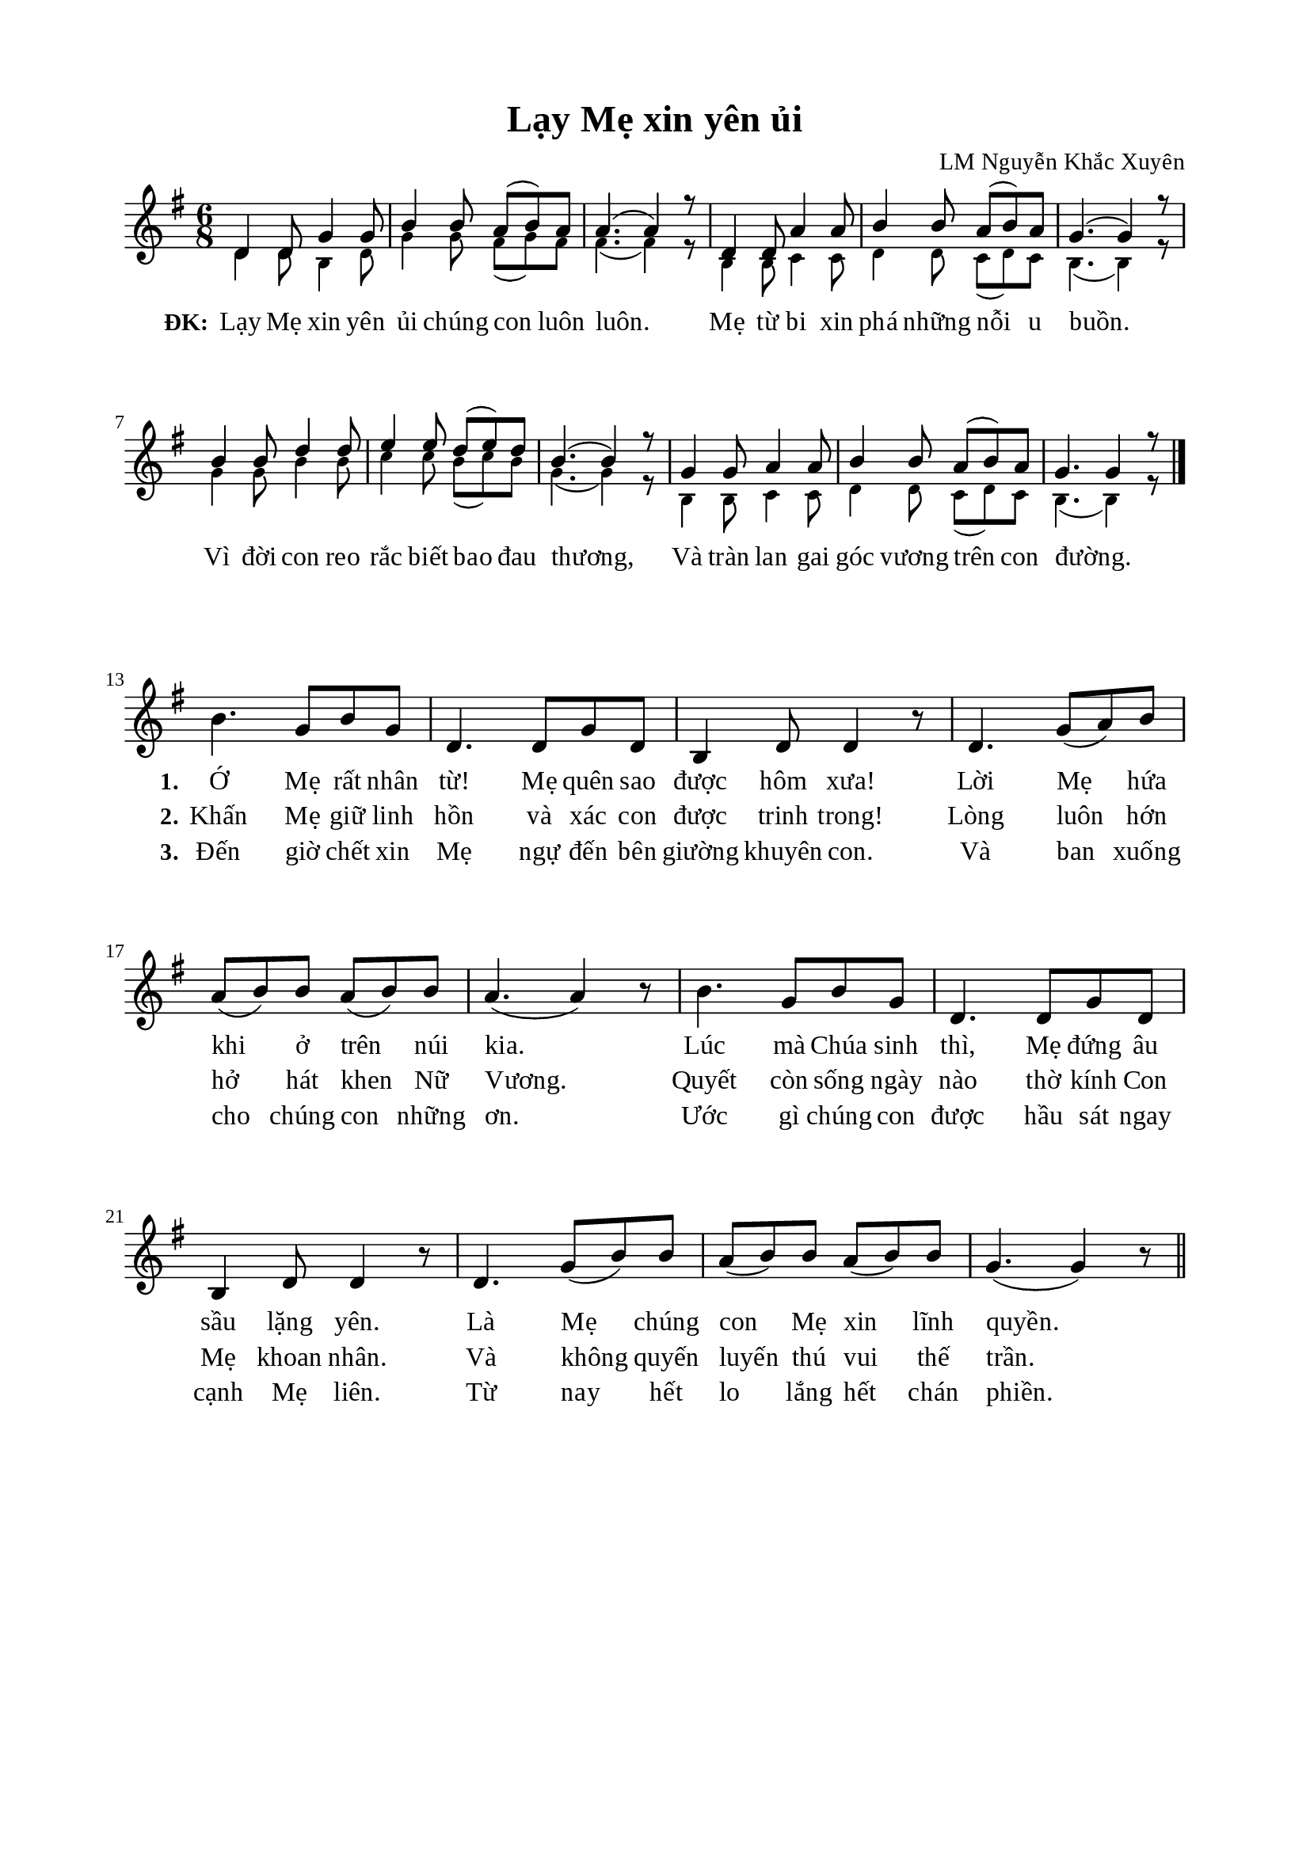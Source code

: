 %%%%%%%%%%%%%%%%%%%%%%%%%%%%%
% Nội dung tài liệu
% 1. Cài đặt chung
% 2. Nhạc điệp khúc
% 3. Nhạc phiên khúc
% 4. Lời điệp khúc
% 5. Lời phiên khúc
% 6. Bố trí
%%%%%%%%%%%%%%%%%%%%%%%%%%%%%

%%%%%%%%%%%%%%%%%%%%%%%%%%%%%
% 1. Cài đặt chung
%%%%%%%%%%%%%%%%%%%%%%%%%%%%%
\version "2.18.2"

\header {
  title = "Lạy Mẹ xin yên ủi"
  composer = "LM Nguyễn Khắc Xuyên"
  tagline = ##f
}

global = {
  \key g \major
  \time 6/8
}

\paper {
  #(set-paper-size "a4")
  top-margin = 15\mm
  bottom-margin = 15\mm
  left-margin = 20\mm
  right-margin = 20\mm
  indent = #0
  #(define fonts
	 (make-pango-font-tree "Liberation Serif"
	 		       "Liberation Serif"
			       "Liberation Serif"
			       (/ 20 20)))
}

%%%%%%%%%%%%%%%%%%%%%%%%%%%%%
% 2. Nhạc điệp khúc
%%%%%%%%%%%%%%%%%%%%%%%%%%%%%
sopChorus = \relative c' {
  d4 d8 g4 g8 |
  b4 b8 a8(b8) a8 |
  a4.(a4) r8 |
  d,4 d8 a'4 a8 |
  b4 b8 a8(b8) a8 |
  g4.(g4) r8 |
  b4 b8 d4 d8 |
  e4 e8 d8(e8) d8 |
  b4.(b4) r8 |
  g4 g8 a4 a8 |
  b4 b8 a8(b8) a8 |
  g4. g4 r8 \bar "|." \break
}

bassChorus = \relative c' {
	\override NoteHead.font-size = #-2
  d4 d8 b4 d8 |
  g4 g8 fis8(g8) fis8 |
  fis4.(fis4) r8 |
  b,4 b8 c4 c8 |
  d4 d8 c8(d8) c8 |
  b4.(b4) r8 |
  g'4 g8 b4 b8 |
  c4 c8 b8(c8) b8 |
  g4.(g4) r8 |
  b,4 b8 c4 c8 |
  d4 d8 c8(d8) c8 |
  b4.(b4) r8 \bar "|." \break
}

%%%%%%%%%%%%%%%%%%%%%%%%%%%%%
% 3. Nhạc phiên khúc
%%%%%%%%%%%%%%%%%%%%%%%%%%%%%
verseMusic = \relative c' {
  \bar "" \set Score.currentBarNumber = #13
	b'4. g8 b8 g8 |
  d4. d8 g8 d8 |
	b4 d8 d4 r8 |
	d4. g8(a8) b8 |
	a8(b8) b8 a8(b8) b8 |
	a4.(a4) r8 |
	b4. g8 b8 g8 |
	d4. d8 g8 d8 |
	b4 d8 d4 r8 |
	d4. g8(b8) b8 |
	a8(b8) b8 a8(b8) b8 |
	g4.(g4) r8 \bar "||"
}

%%%%%%%%%%%%%%%%%%%%%%%%%%%%%
% 4. Lời điệp khúc
%%%%%%%%%%%%%%%%%%%%%%%%%%%%%
choruslyric = \lyricmode {
  \set stanza = #"ĐK:"
  Lạy Mẹ xin yên ủi chúng con luôn luôn. Mẹ từ bi xin phá những nỗi u buồn.
  Vì đời con reo rắc biết bao đau thương, Và tràn lan gai góc vương trên con đường.
}

%%%%%%%%%%%%%%%%%%%%%%%%%%%%%
% 5. Lời phiên khúc
%%%%%%%%%%%%%%%%%%%%%%%%%%%%%
verseOne = \lyricmode {
  \set stanza = #"1."
  Ớ Mẹ rất nhân từ! Mẹ quên sao được hôm xưa! Lời Mẹ hứa khi ở trên núi kia.
  Lúc mà Chúa sinh thì, Mẹ đứng âu sầu lặng yên. Là Mẹ chúng con Mẹ xin lĩnh quyền.
}

verseTwo = \lyricmode {
  \set stanza = #"2."
  Khấn Mẹ giữ linh hồn và xác con được trinh trong! Lòng luôn hớn hở hát khen Nữ Vương.
  Quyết còn sống ngày nào thờ kính Con Mẹ khoan nhân. Và không quyến luyến thú vui thế trần.
}

verseThree = \lyricmode {
  \set stanza = #"3."
  Đến giờ chết xin Mẹ ngự đến bên giường khuyên con. Và ban xuống cho chúng con những ơn.
  Ước gì chúng con được hầu sát ngay cạnh Mẹ liên. Từ nay hết lo lắng hết chán phiền.
}

%%%%%%%%%%%%%%%%%%%%%%%%%%%%%
% 6. Bố trí
%%%%%%%%%%%%%%%%%%%%%%%%%%%%%
\score {
  \new ChoirStaff <<
    \new Staff = chorus <<
      \new Voice = "sopranos" {
        \voiceOne \global \stemUp \sopChorus
      }
      \new Voice = "basses" {
        \voiceTwo \global \stemDown \bassChorus
      }
    >>
    \new Lyrics = basses
    \context Lyrics = basses \lyricsto basses \choruslyric
  >>
  \layout {
    \context {
      \Lyrics
      \override VerticalAxisGroup.staff-affinity = ##f
      \override VerticalAxisGroup.staff-staff-spacing =
        #'((basic-distance . 0)
	   (minimum-distance . 1)
	   (padding . 1))
    }
    \context {
      \Staff
      \override VerticalAxisGroup.staff-staff-spacing =
        #'((basic-distance . 0)
	   (minimum-distance . 1)
	   (padding . 1))
    }
  }
}

\score {
  \new ChoirStaff <<
    \new Staff = verses <<
      \new Voice = "verse" {
        \global \stemNeutral \verseMusic
      }
    >>
    \new Lyrics \lyricsto verse \verseOne
    \new Lyrics \lyricsto verse \verseTwo
    \new Lyrics \lyricsto verse \verseThree
  >>
  \layout {
    \context {
      \Lyrics
      \override VerticalAxisGroup.staff-affinity = ##f
      \override VerticalAxisGroup.staff-staff-spacing =
        #'((basic-distance . 0)
     (minimum-distance . 1)
     (padding . 1))
    }
    \context {
      \Staff
      \remove "Time_signature_engraver"
      \override VerticalAxisGroup.staff-staff-spacing =
        #'((basic-distance . 0)
     (minimum-distance . 1)
     (padding . 1))
    }
  }
}
